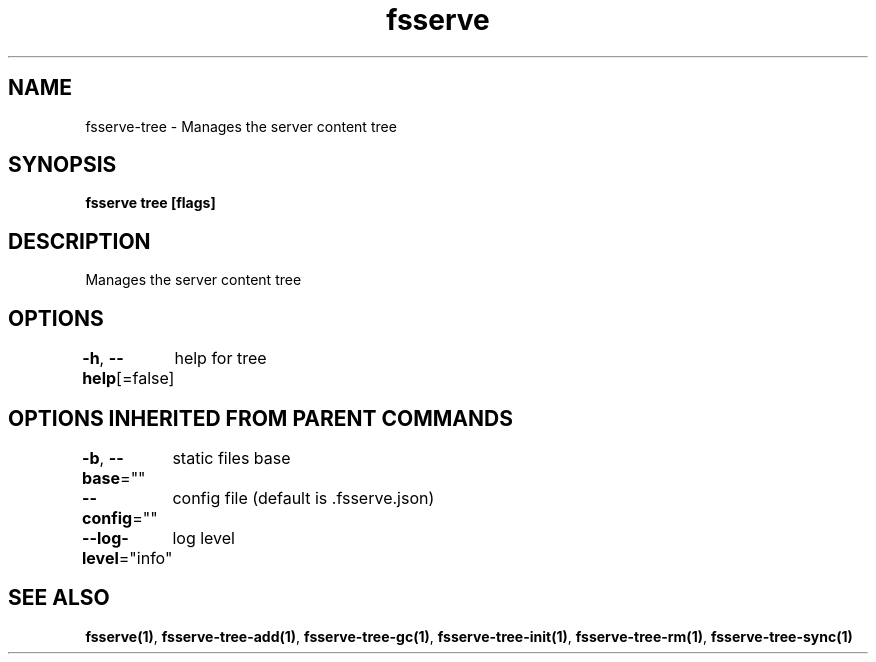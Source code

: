 .nh
.TH "fsserve" "1" "Jul 2023" "" ""

.SH NAME
.PP
fsserve-tree - Manages the server content tree


.SH SYNOPSIS
.PP
\fBfsserve tree [flags]\fP


.SH DESCRIPTION
.PP
Manages the server content tree


.SH OPTIONS
.PP
\fB-h\fP, \fB--help\fP[=false]
	help for tree


.SH OPTIONS INHERITED FROM PARENT COMMANDS
.PP
\fB-b\fP, \fB--base\fP=""
	static files base

.PP
\fB--config\fP=""
	config file (default is .fsserve.json)

.PP
\fB--log-level\fP="info"
	log level


.SH SEE ALSO
.PP
\fBfsserve(1)\fP, \fBfsserve-tree-add(1)\fP, \fBfsserve-tree-gc(1)\fP, \fBfsserve-tree-init(1)\fP, \fBfsserve-tree-rm(1)\fP, \fBfsserve-tree-sync(1)\fP
